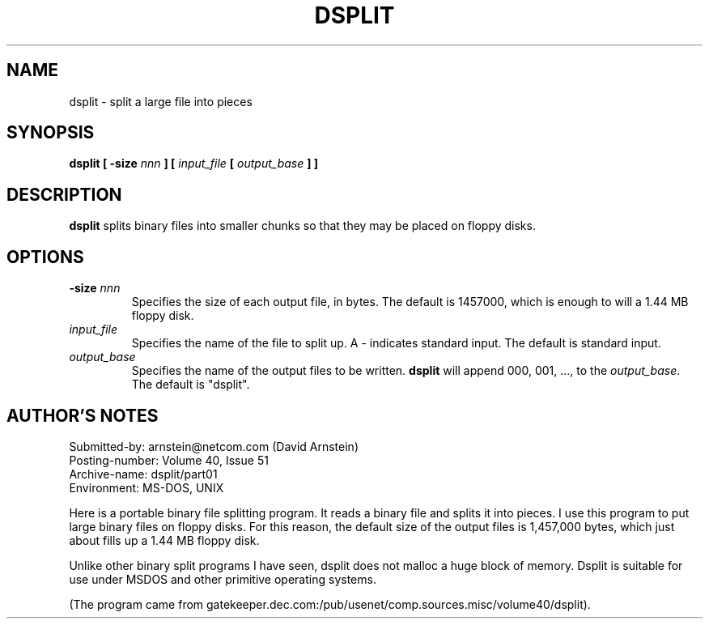 .\" Public Domain 1994 Rik Faith (faith@cs.unc.edu)
.TH DSPLIT 1 "5 July 1994" "Linux 1.1" "Linux Programmer's Manual"
.SH NAME
dsplit \- split a large file into pieces
.SH SYNOPSIS
.BI "dsplit [ \-size " nnn " ] [ " input_file " [ " output_base " ] ]"
.SH DESCRIPTION
.B dsplit
splits binary files into smaller chunks so that they may be placed on
floppy disks.
.SH OPTIONS
.TP
.BI \-size " nnn"
Specifies the size of each output file, in bytes.  The default is 1457000,
which is enough to will a 1.44 MB floppy disk.
.TP
.I input_file
Specifies the name of the file to split up.  A \- indicates standard input.
The default is standard input.
.TP
.I output_base
Specifies the name of the output files to be written.
.B dsplit
will append 000, 001, ..., to the
.IR output_base .
The default is "dsplit".
.SH "AUTHOR'S NOTES"
Submitted-by: arnstein@netcom.com (David Arnstein)
.br
Posting-number: Volume 40, Issue 51
.br
Archive-name: dsplit/part01
.br
Environment: MS-DOS, UNIX
.PP
Here is a portable binary file splitting program.  It reads a binary file
and splits it into pieces.  I use this program to put large binary files on
floppy disks.  For this reason, the default size of the output files is
1,457,000 bytes, which just about fills up a 1.44 MB floppy disk.
.PP
Unlike other binary split programs I have seen, dsplit does not malloc a
huge block of memory.  Dsplit is suitable for use under MSDOS and other
primitive operating systems.
.PP
(The program came from
gatekeeper.dec.com:/pub/usenet/comp.sources.misc/volume40/dsplit).
